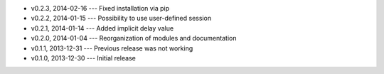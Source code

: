 * v0.2.3, 2014-02-16 --- Fixed installation via pip
* v0.2.2, 2014-01-15 --- Possibility to use user-defined session
* v0.2.1, 2014-01-14 --- Added implicit delay value
* v0.2.0, 2014-01-04 --- Reorganization of modules and documentation
* v0.1.1, 2013-12-31 --- Previous release was not working
* v0.1.0, 2013-12-30 --- Initial release
